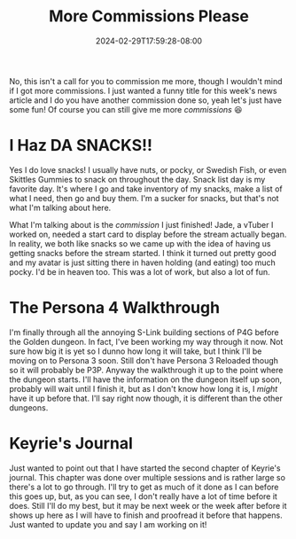 #+TITLE: More Commissions Please
#+DATE: 2024-02-29T17:59:28-08:00
#+DRAFT: false
#+DESCRIPTION:
#+TAGS[]:
#+KEYWORDS[]:
#+SLUG:
#+SUMMARY:

No, this isn't a call for you to commission me more, though I wouldn't mind if I got more commissions. I just wanted a funny title for this week's news article and I do you have another commission done so, yeah let's just have some fun! Of course you can still give me more [[{{% ref "commissions.org" %}}][commissions]] 😆

* I Haz DA SNACKS!!
Yes I do love snacks! I usually have nuts, or pocky, or Swedish Fish, or even Skittles Gummies to snack on throughout the day. Snack list day is my favorite day. It's where I go and take inventory of my snacks, make a list of what I need, then go and buy them. I'm a sucker for snacks, but that's not what I'm talking about here.

What I'm talking about is the [[{{% ref "gallery/commissions/" %}}][commission]] I just finished! Jade, a vTuber I worked on, needed a start card to display before the stream actually began. In reality, we both like snacks so we came up with the idea of having us getting snacks before the stream started. I think it turned out pretty good and my avatar is just sitting there in haven holding (and eating) too much pocky. I'd be in heaven too. This was a lot of work, but also a lot of fun.

* The Persona 4 Walkthrough
I'm finally through all the annoying S-Link building sections of P4G before the Golden dungeon. In fact, I've been working my way through it now. Not sure how big it is yet so I dunno how long it will take, but I think I'll be moving on to Persona 3 soon. Still don't have Persona 3 Reloaded though so it will probably be P3P. Anyway the walkthrough it up to the point where the dungeon starts. I'll have the information on the dungeon itself up soon, probably will wait until I finish it, but as I don't know how long it is, I /might/ have it up before that. I'll say right now though, it is different than the other dungeons.

* Keyrie's Journal
Just wanted to point out that I have started the second chapter of Keyrie's journal. This chapter was done over multiple sessions and is rather large so there's a lot to go through. I'll try to get as much of it done as I can before this goes up, but, as you can see, I don't really have a lot of time before it does. Still I'll do my best, but it may be next week or the week after before it shows up here as I will have to finish and proofread it before that happens. Just wanted to update you and say I am working on it!
